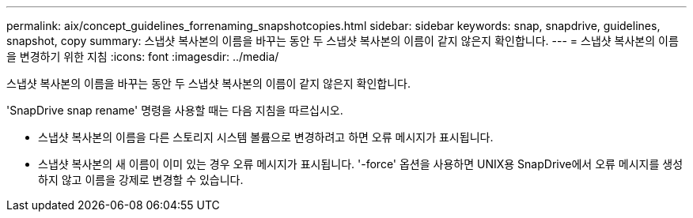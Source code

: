 ---
permalink: aix/concept_guidelines_forrenaming_snapshotcopies.html 
sidebar: sidebar 
keywords: snap, snapdrive, guidelines, snapshot, copy 
summary: 스냅샷 복사본의 이름을 바꾸는 동안 두 스냅샷 복사본의 이름이 같지 않은지 확인합니다. 
---
= 스냅샷 복사본의 이름을 변경하기 위한 지침
:icons: font
:imagesdir: ../media/


[role="lead"]
스냅샷 복사본의 이름을 바꾸는 동안 두 스냅샷 복사본의 이름이 같지 않은지 확인합니다.

'SnapDrive snap rename' 명령을 사용할 때는 다음 지침을 따르십시오.

* 스냅샷 복사본의 이름을 다른 스토리지 시스템 볼륨으로 변경하려고 하면 오류 메시지가 표시됩니다.
* 스냅샷 복사본의 새 이름이 이미 있는 경우 오류 메시지가 표시됩니다. '-force' 옵션을 사용하면 UNIX용 SnapDrive에서 오류 메시지를 생성하지 않고 이름을 강제로 변경할 수 있습니다.

